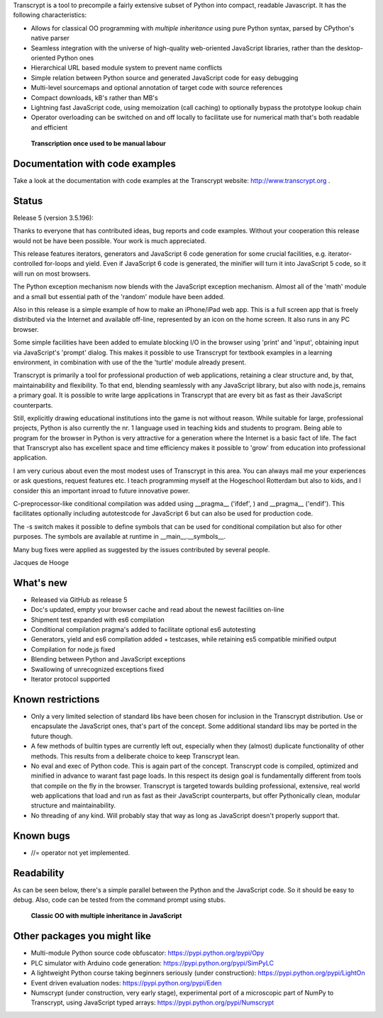 Transcrypt is a tool to precompile a fairly extensive subset of Python into compact, readable Javascript. It has the following characteristics:

- Allows for classical OO programming with *multiple inheritance* using pure Python syntax, parsed by CPython's native parser
- Seamless integration with the universe of high-quality web-oriented JavaScript libraries, rather than the desktop-oriented Python ones
- Hierarchical URL based module system to prevent name conflicts
- Simple relation between Python source and generated JavaScript code for easy debugging
- Multi-level sourcemaps and optional annotation of target code with source references
- Compact downloads, kB's rather than MB's
- Lightning fast JavaScript code, using memoization (call caching) to optionally bypass the prototype lookup chain
- Operator overloading can be switched on and off locally to facilitate use for numerical math that's both readable and efficient

.. figure:: http://www.transcrypt.org/illustrations/logo_white_small.png
	:alt: Logo
	
	**Transcription once used to be manual labour**
	
Documentation with code examples
================================

Take a look at the documentation with code examples at the Transcrypt website: http://www.transcrypt.org .

Status
======

Release 5 (version 3.5.196):

Thanks to everyone that has contributed ideas, bug reports and code examples. Without your cooperation this release would not be have been possible. Your work is much appreciated.

This release features iterators, generators and JavaScript 6 code generation for some crucial facilities, e.g. iterator-controlled for-loops and yield. Even if JavaScript 6 code is generated, the minifier will turn it into JavaScript 5 code, so it will run on most browsers.

The Python exception mechanism now blends with the JavaScript exception mechanism.
Almost all of the 'math' module and a small but essential path of the 'random' module have been added.

Also in this release is a simple example of how to make an iPhone/iPad web app. This is a full screen app that is freely distributed via the Internet and available off-line, represented by an icon on the home screen. It also runs in any PC browser.

Some simple facilities have been added to emulate blocking I/O in the browser using 'print' and 'input', obtaining input via JavaScript's 'prompt' dialog. This makes it possible to use Transcrypt for textbook examples in a learning environment, in combination with use of the the 'turtle' module already present.

Transcrypt is primarily a tool for professional production of web applications, retaining a clear structure and, by that, maintainability and flexibility. To that end, blending seamlessly with any JavaScript library, but also with node.js, remains a primary goal. It is possible to write large applications in Transcrypt that are every bit as fast as their JavaScript counterparts.

Still, explicitly drawing educational institutions into the game is not without reason. While suitable for large, professional projects, Python is also currently the nr. 1 language used in teaching kids and students to program. Being able to program for the browser in Python is very attractive for a generation where the Internet is a basic fact of life. The fact that Transcrypt also has excellent space and time efficiency makes it possible to 'grow' from education into professional application.

I am very curious about even the most modest uses of Transcrypt in this area. You can always mail me your experiences or ask questions, request features etc. I teach programming myself at the Hogeschool Rotterdam but also to kids, and I consider this an important inroad to future innovative power.

C-preprocessor-like conditional compilation was added using __pragma__ ('ifdef', ) and __pragma__ ('endif'). This facilitates optionally including autotestcode for JavaScript 6 but can also be used for production code.

The -s switch makes it possible to define symbols that can be used for conditional compilation but also for other purposes. The symbols are available at runtime in __main__.__symbols__.

Many bug fixes were applied as suggested by the issues contributed by several people.

Jacques de Hooge

What's new
==========

- Released via GitHub as release 5
- Doc's updated, empty your browser cache and read about the newest facilities on-line
- Shipment test expanded with es6 compilation
- Conditional compilation pragma's added to facilitate optional es6 autotesting
- Generators, yield and es6 compilation added + testcases, while retaining es5 compatible minified output
- Compilation for node.js fixed
- Blending between Python and JavaScript exceptions
- Swallowing of unrecognized exceptions fixed
- Iterator protocol supported

Known restrictions
==================

- Only a very limited selection of standard libs have been chosen for inclusion in the Transcrypt distribution. Use or encapsulate the JavaScript ones, that's part of the concept. Some additional standard libs may be ported in the future though.
- A few methods of builtin types are currently left out, especially when they (almost) duplicate functionality of other methods. This results from a deliberate choice to keep Transcrypt lean.
- No eval and exec of Python code. This is again part of the concept. Transcrypt code is compiled, optimized and minified in advance to warant fast page loads. In this respect its design goal is fundamentally different from tools that compile on the fly in the browser. Transcrypt is targeted towards building professional, extensive, real world web applications that load and run as fast as their JavaScript counterparts, but offer Pythonically clean, modular structure and maintainability.
- No threading of any kind. Will probably stay that way as long as JavaScript doesn't properly support that.

Known bugs
==========

- //= operator not yet implemented.

Readability
===========

As can be seen below, there's a simple parallel between the Python and the JavaScript code.
So it should be easy to debug.
Also, code can be tested from the command prompt using stubs.

.. figure:: http://www.transcrypt.org/illustrations/class_compare.png
	:alt: Screenshot of Python versus JavaScript code
	
	**Classic OO with multiple inheritance in JavaScript**

Other packages you might like
=============================

- Multi-module Python source code obfuscator: https://pypi.python.org/pypi/Opy
- PLC simulator with Arduino code generation: https://pypi.python.org/pypi/SimPyLC
- A lightweight Python course taking beginners seriously (under construction): https://pypi.python.org/pypi/LightOn
- Event driven evaluation nodes: https://pypi.python.org/pypi/Eden
- Numscrypt (under construction, very early stage), experimental port of a microscopic part of NumPy to Transcrypt, using JavaScript typed arrays: https://pypi.python.org/pypi/Numscrypt
